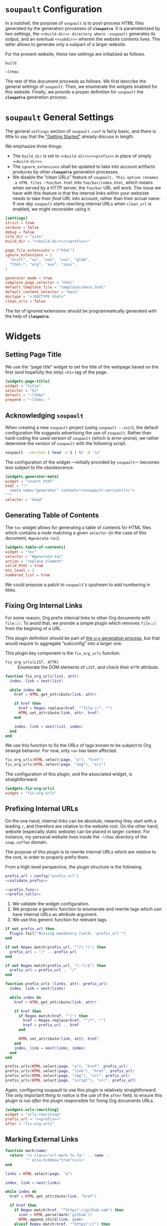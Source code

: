 #+BEGIN_EXPORT html
<h1><code>soupault</code> Configuration</h1>
#+END_EXPORT

In a nutshell, the purpose of ~soupault~ is to post-process HTML files generated
by the generation processes of *~cleopatra~*. It is parameterized by two
settings, the ~<<build-dir>> directory where ~soupault~ generates its output,
and an eventual ~<<subdir>>~ wherein the website contents lives. The latter
allows to generate only a subpart of a larger website.

For the present website, these two settings are initialized as follows.

#+NAME: build-dir
#+BEGIN_SRC text
build
#+END_SRC

#+NAME: prefix
#+BEGIN_SRC text
~lthms
#+END_SRC

The rest of this document proceeds as follows. We first describe the general
settings of ~soupault~. Then, we enumerate the widgets enabled for this website.
Finally, we provide a proper definition for ~soupault~ the *~cleopatra~*
generation process.

#+TOC: headlines 2

* ~soupault~ General Settings

The general ~settings~ section of ~soupault.conf~ is fairly basic, and there is
little to say that the
[[https://soupault.neocities.org/reference-manual/#getting-started][“Getting
Started”]] already discuss in length.

We emphasize three things:

- The ~build_dir~ is set to ~<<build-dir>>/<<prefix>>~ in place of simply
  ~<<build-dir>>~.
- The ~ignore_extensions~ shall be updated to take into account artifacts
  produces by other *~cleopatra~* generation processes.
- We disable the “clean URLs” feature of ~soupault. This option renames
  a HTML files ~foo/bar.html~ into ~foo/bar/index.html~, which means when served
  by a HTTP server, the ~foo/bar~ URL will work. The issue we have with this
  feature is that the internal links within your websiste needs to take their
  /final/ URL into account, rather than their actual name. If one day ~soupault~
  starts rewriting internal URLs when ~clean_url~ is enabled, we might
  reconsider using it.

#+BEGIN_SRC toml :tangle soupault.conf :noweb tangle
[settings]
strict = true
verbose = false
debug = false
site_dir = "site"
build_dir = "<<build-dir>>/<<prefix>>"

page_file_extensions = ["html"]
ignore_extensions = [
  "draft", "vo", "vok", "vos", "glob",
  "html~", "org", "aux", "sass",
]

generator_mode = true
complete_page_selector = "html"
default_template_file = "templates/main.html"
default_content_selector = "main"
doctype = "<!DOCTYPE html>"
clean_urls = false
#+END_SRC

#+BEGIN_TODO
The list of ignored extensions should be programmatically generated with the
help of *~cleopatra~*.
#+END_TODO

* Widgets

** Setting Page Title

We use the “page title” widget to set the title of the webpage based on the
first (and hopefully the only) ~<h1>~ tag of the page.

#+BEGIN_SRC toml :tangle soupault.conf
[widgets.page-title]
widget = "title"
selector = "h1"
default = "~lthms"
prepend = "~lthms: "
#+END_SRC

** Acknowledging ~soupault~

When creating a new ~soupault~ project (using ~soupault --init~), the default
configuration file suggests advertising the use of ~soupault~. Rather than
hard-coding the used version of ~soupault~ (which is error-prone), we rather
determine the version of ~soupault~ with the following script.

#+NAME: soupault-version
#+BEGIN_SRC bash :results verbatim output :exports both
soupault --version | head -n 1 | tr -d '\n'
#+END_SRC

The configuration of the widget ---initially provided by ~soupault~--- becomes
less subject to the obsolescence.

#+BEGIN_SRC toml :tangle soupault.conf :noweb tangle
[widgets.generator-meta]
widget = "insert_html"
html = """
  <meta name="generator" content="<<soupault-version()>>">
"""
selector = "head"
#+END_SRC

** Generating Table of Contents

The ~toc~ widget allows for generating a table of contents for HTML files which
contains a node matching a given ~selector~ (in the case of this document,
~#generate-toc~).

#+BEGIN_SRC toml :tangle soupault.conf
[widgets.table-of-contents]
widget = "toc"
selector = "#generate-toc"
action = "replace_element"
valid_html = true
min_level = 2
numbered_list = true
#+END_SRC

#+BEGIN_TODO
We could propose a patch to ~soupault~'s upstream to add numbering in titles.
#+END_TODO

** Fixing Org Internal Links

For some reason, Org prefix internal links to other Org documents with
~file://~. To avoid that, we provide a simple plugin which removes ~file://~
from the begining of a URL.

#+BEGIN_TODO
This plugin definition should be part of [[./Contents/Org.org][the ~org~
generation process]], but that would require to aggregate “subconfig” into a
larger one.
#+END_TODO

This plugin key component is the =fix_org_urls= function.

- =fix_org_urls(LIST, ATTR)= ::
  Enumerate the DOM elements of =LIST=, and check their =ATTR= attribute.

#+BEGIN_SRC lua :tangle plugins/fix-org-urls.lua
function fix_org_urls(list, attr)
  index, link = next(list)

  while index do
    href = HTML.get_attribute(link, attr)

    if href then
      href = Regex.replace(href, "^file://", "")
      HTML.set_attribute(link, attr, href)
    end

    index, link = next(list, index)
  end
end
#+END_SRC

We use this function to fix the URLs of tags known to be subject to Org strange
behavior. For now, only ~<a>~ has been affected.

#+BEGIN_SRC lua :tangle plugins/fix-org-urls.lua
fix_org_urls(HTML.select(page, "a"), "href")
fix_org_urls(HTML.select(page, "img"), "src")
#+END_SRC

The configuration of this plugin, and the associated widget, is straightforward.

#+BEGIN_SRC toml :tangle soupault.conf :noweb tangle
[widgets.fix-org-urls]
widget = "fix-org-urls"
#+END_SRC

** Prefixing Internal URLs

On the one hand, internal links can be absolute, meaning they start with a
leading ~/~, and therefore are relative to the website root. On the other hand,
website (especially static website) can be placed in larger context. For
instance, my personal website lives inside the ~~lthms~ directory of the
~soap.coffee~ domain.

The purpose of this plugin is to rewrite internal URLs which are relative to the
root, in order to properly prefix them.

From a high-level perspective, the plugin structure is the following.

#+BEGIN_SRC lua  :tangle plugins/urls-rewriting.lua :noweb no-export
prefix_url = config["prefix_url"]
<<validate_prefix>>

<<prefix_func>>
<<prefix_calls>>
#+END_SRC

1. We validate the widget configuration.
2. We propose a generic function to enumerate and rewrite tags which can have
   internal URLs as attribute argument.
3. We use this generic function for relevant tags.

#+NAME: validate_prefix
#+BEGIN_SRC lua
if not prefix_url then
  Plugin.fail("Missing mandatory field: `prefix_url'")
end

if not Regex.match(prefix_url, "^/(.*)") then
  prefix_url = "/" .. prefix_url
end

if not Regex.match(prefix_url, "(.*)/$") then
  prefix_url = prefix_url .. "/"
end
#+END_SRC

#+NAME: prefix_func
#+BEGIN_SRC lua
function prefix_urls (links, attr, prefix_url)
  index, link = next(links)

  while index do
    href = HTML.get_attribute(link, attr)

    if href then
      if Regex.match(href, "^/") then
        href = Regex.replace(href, "^/*", "")
        href = prefix_url .. href
      end

      HTML.set_attribute(link, attr, href)
    end
    index, link = next(links, index)
  end
end
#+END_SRC

#+NAME: prefix_calls
#+BEGIN_SRC lua
prefix_urls(HTML.select(page, "a"), "href", prefix_url)
prefix_urls(HTML.select(page, "link"), "href", prefix_url)
prefix_urls(HTML.select(page, "img"), "src", prefix_url)
prefix_urls(HTML.select(page, "script"), "src", prefix_url)
#+END_SRC

Again, configuring soupault to use this plugin is relatively straightforward.
The only important thing to notice is the use of the ~after~ field, to ensure
this plugin is run /after/ the plugin responsible for fixing Org documents URLs.

#+BEGIN_SRC toml :tangle soupault.conf :noweb tangle
[widgets.urls-rewriting]
widget = "urls-rewriting"
prefix_url = "<<prefix>>"
after = "fix-org-urls"
#+END_SRC

** Marking External Links

#+BEGIN_SRC lua :tangle plugins/external-urls.lua
function mark(name)
  return '<i class="url-mark fa fa-' .. name ..
         '" aria-hidden="true"></i>'
end

links = HTML.select(page, "a")

index, link = next(links)

while index do
  href = HTML.get_attribute(link, "href")

  if href then
    if Regex.match(href, "^https?://github.com") then
      icon = HTML.parse(mark('github'))
      HTML.append_child(link, icon)
    elseif Regex.match(href, "^https?://") then
      icon = HTML.parse(mark('external-link'))
      HTML.append_child(link, icon)
    end
  end

  index, link = next(links, index)
end
#+END_SRC

#+BEGIN_SRC sass :tangle site/style/plugins.sass
.url-mark.fa
    display: inline
    font-size: 90%
    width: 1em

.url-mark.fa-github::before
    content: "\00a0\f09b"

.url-mark.fa-external-link::before
    content: "\00a0\f08e"
#+END_SRC

#+BEGIN_SRC toml :tangle soupault.conf
[widgets.mark-external-urls]
after = "generate-history"
widget = "external-urls"
#+END_SRC

** Generating Per-File Revisions Tables

*** Users Instructions

This widgets allows to generate a so-called “revisions table” of the filename
contained in a DOM element of id ~history~, based on its history. Paths should
be relative to the directory from which you start the build process (typically,
the root of your repository). The revisions table notably provides hyperlinks to
a ~git~ webview for each commit.

For instance, considering the following HTML snippet

#+BEGIN_SRC html
<div id="history">
  site/posts/FooBar.org
</div>
#+END_SRC

This plugin will replace the content of this ~<div>~ with the revisions table of
~site/posts/FooBar.org~.

*** Customization

The base of the URL webview for the document you are currently reading
—afterwards abstracted with the ~<<repo>>~ noweb reference— is

#+NAME: repo
#+BEGIN_SRC text
https://code.soap.coffee/writing/lthms.git
#+END_SRC

#+BEGIN_SRC html :tangle templates/history.html :noweb tangle
<details class="history">
  <summary>Revisions</summary>
  <p>
    This revisions table has been automatically generated
    from <a href="<<repo>>">the <code>git</code> history
    of this website repository</a>, and the change
    descriptions may not always be as useful as they
    should.
  </p>

  <p>
    You can consult the source of this file in its current
    version <a href="<<repo>>/tree/{{file}}">here</a>.
  </p>

  <table>
  {{#history}}
  <tr>
    <td class="date"
{{#created}}
        id="created-at"
{{/created}}
{{#modified}}
        id="modified-at"
{{/modified}}
        >
      {{date}}
    </td>
    <td class="subject">{{subject}}</td>
    <td class="commit">
      <a href="<<repo>>/commit/{{filename}}/?id={{hash}}">
        {{abbr_hash}}
      </a>
    </td>
  </tr>
  {{/history}}
  </table>
</details>
#+END_SRC

#+BEGIN_SRC sass :tangle site/style/plugins.sass
table
    border-top : 2px solid black
    border-bottom : 2px solid black
    border-collapse : collapse
    width : 35rem

td
    border-bottom : 1px solid black
    padding : .5em

#history .commit
    font-size : smaller
    font-family : 'Fira Code', monospace
    width : 7em
    text-align : center
#+END_SRC

*** Implementation

We use the built-in [[https://soupault.neocities.org/reference-manual/#widgets-preprocess-element][=preprocess_element=]] to implement, which means we need a
script which gets its input from the standard input, and echoes its output to
the standard input.

#+BEGIN_SRC toml :tangle soupault.conf
[widgets.generate-history]
widget = "preprocess_element"
selector = "#history"
command = 'scripts/history.sh templates/history.html'
action = "replace_content"
#+END_SRC

#+BEGIN_TODO
This plugin should be reimplemented using ~libgit2~ or other ~git~ libraries, in
a language more suitable than bash.
#+END_TODO

This plugin proceeds as follows:

1. Using an ad-hoc script, it generates a JSON containing for each revision
   - The subject, date, hash, and abbreviated hash of the related commit
   - The name of the file at the time of this commit
2. This JSON is passed to a mustache engine (~haskell-mustache~) with a
   proper template
3. The content of the selected DOM element is replaced with the output of
   ~haskell-mustache~

This translates in Bash like this.

#+BEGIN_SRC bash :tangle scripts/history.sh :shebang "#!/usr/bin/bash"
function main () {
  local file="${1}"
  local template="${2}"

  tmp_file=$(mktemp)
  generate_json ${file} > ${tmp_file}
  haskell-mustache ${template} ${tmp_file}
  rm ${tmp_file}
}
#+END_SRC

The difficult part of this script is the definition of the =generate_json=
function. From a high-level perspective, this function is divided into three
steps.

1. We get an initial (but partial) set of data about the ~git~ commit of
   ~${file}~, from the most recent to the oldest
2. For each commit, we check whether or not ~${file}~ was renamed or not
3. Finally, we output a result (because we are writing a bash script)

#+BEGIN_SRC bash :tangle scripts/history.sh :noweb no-export
function generate_json () {
  local file="${1}"
  local logs=`<<git-log>>`

  if [ ! $? -eq 0 ]; then
      exit 1
  fi

  <<remane-tracking>>

  <<result-echoing>>
}
#+END_SRC

We will use ~git~ to get the information we need. By default, ~git~ subcommands
use a pager when its output is likely to be long. This typically includes
~git-log~. To disable this behavior, ~git~ exposes the ~--no-pager~ command.
We introduce =_git=, a wrapper around ~git~ with the proper option.

#+BEGIN_SRC bash :tangle scripts/history.sh
function _git () {
  git --no-pager "$@"
}
#+END_SRC

Afterwards, we use =_git= in place of ~git~.

Using the ~git-log~ ~--pretty~ command-line argument, we can generate
one JSON object per commit which contains most of the information we need, using
the following format string.

#+NAME: pretty-format
#+BEGIN_SRC json
{ "subject" : "%s", "abbr_hash" : "%h", "hash" : "%H", "date" : "%cs" }
#+END_SRC

Besides, we also need ~--follow~ to deal with file renaming. Without this
option, ~git-log~ stops when the file first appears in the repository, even if
this “creation” is actually a renaming.  Therefore, the ~git~ command line we
use to collect our initial history is

#+NAME: git-log
#+BEGIN_SRC bash :noweb no-export
_git log --follow --pretty=format:'<<pretty-format>>' "${file}"
#+END_SRC

To manipulate JSON, we rely on three operators (yet to be defined):

- =jget OBJECT FIELD= ::
  In an =OBJECT=, get the value of a given =FIELD=
- =jset OBJECT FIELD VALIE= ::
  In an =OBJECT=, set the =VALUE= of a given =FIELD=
- =jappend ARRAY VALUE= ::
  Append a =VALUE= at the end of an =ARRAY=

#+NAME: remane-tracking
#+BEGIN_SRC bash :noweb no-export
local name="${file}"
local revisions='[]'
local first=0

while read -r rev; do
  rev=$(jset "${rev}" "filename" "\"${name}\"")

  if [ ${first} -eq 0 ]; then
      rev=$(jset "${rev}" "modified" "true")
      first=1
  fi

  revisions=$(jappend "${revisions}" "${rev}")

  local hash=$(jget "${rev}" "hash")
  local rename=$(previous_name "${name}" "${hash}")

  if [[ ! -z "${rename}" ]]; then
      name=${rename}
  fi
done < <(echo "${logs}")

revisions=$(_jq "${revisions}" "length as \$l | .[\$l - 1].created |= true")
#+END_SRC

#+BEGIN_SRC bash :tangle scripts/history.sh
function previous_name () {
  local name=${1}
  local hash=${2}

  local unfold='s/ *\(.*\){\(.*\) => \(.*\)}/\1\2 => \1\3/'

  _git show --stat=10000 ${hash} \
      | sed -e "${unfold}" \
      | grep "=> ${name}" \
      | xargs \
      | cut -d' ' -f1
}
#+END_SRC

#+NAME: result-echoing
#+BEGIN_SRC bash :noweb no-export
jset "$(jset "{}" "file" "\"${file}\"")" \
     "history" \
     "${revisions}"
#+END_SRC

The last missing pieces are the definitions of the three JSON operators.  We use
[[https://stedolan.github.io/jq/][~jq~]] to manipulate JSON data. Since ~jq~
processes JSON from its standard input, we first define a helper (similar to
=_git=) to deal with JSON from variables seamlessly.

#+BEGIN_SRC bash :tangle scripts/history.sh
function _jq () {
  local input="${1}"
  local filter="${2}"

  echo "${input}" | jq -jcM "${filter}"
}
#+END_SRC

- *-j* tells ~jq~ not to print a new line at the end of its outputs
- *-c* tells ~jq~ to print JSON in a compact format (rather than prettified)
- *-M* tells ~jq~ to output monochrome outputs

Internally, =jget=, =jset=, and =jappend= are implemented with ~jq~
[[https://stedolan.github.io/jq/manual/#Basicfilters][basic filters]].

#+BEGIN_SRC bash :tangle scripts/history.sh
function jget () {
  local obj="${1}"
  local field="${2}"

  _jq "${obj}" ".${field}"
}

function jset () {
  local obj="${1}"
  local field="${2}"
  local val="${3}"

  _jq "${obj}" "setpath([\"${field}\"]; ${val})"
}
function jappend () {
  local arr="${1}"
  local val="${2}"

  _jq "${arr}" ". + [ ${val} ]"
}
#+END_SRC

Everything is defined. We can call =main= now.

#+BEGIN_SRC bash :tangle scripts/history.sh
main "$(cat)" "${1}"
#+END_SRC

** Rendering Equations Offline

*** Users instructions

Inline equations written in the DOM under the class src_css{.imath} and using
the \im \LaTeX \mi syntax can be rendered once and
for all by ~soupault~. User For instance, ~<span class="imath">\LaTeX</span>~ is
rendered \im \LaTeX \mi as expected.

Using this widgets requires being able to inject raw HTML in input files.

*** Implementation

We will use [[https://katex.org][\im \KaTeX \mi]] to render equations offline. \im \KaTeX \mi
availability on most systems is unlikely, but it is part of [[https://www.npmjs.com/package/katex][npm]], so we can
define a minimal ~package.json~ file to fetch it automatically.

#+BEGIN_SRC json :tangle package.json
{
  "private": true,
  "devDependencies": {
    "katex": "^0.11.1"
  }
}
#+END_SRC

We introduce a Makefile recipe to call ~npm install~. This command produces a
file called ~package-lock.json~ that we add to ~GENFILES~ to ensure \im \KaTeX
\mi will be available when ~soupault~ is called.

If ~Soupault.org~ has been modified since the last generation, Babel will
generate ~package.json~ again. However, if the modifications of ~Soupault.org~
do not concern ~package.json~, then ~npm install~ will not modify
~package-lock.json~ and its “last modified” time will not be updated. This means
that the next time ~make~ will be used, it will replay this recipe again. As a
consequence, we systematically ~touch~ ~packase-lock.json~ to satisfy ~make~.

#+BEGIN_SRC makefile :tangle katex.mk
package-lock.json : package.json
	@cleopatra echo "Fetching" "npm packages"
	@npm install &>> build.log
	@touch $@

CONFIGURE += package-lock.json node_modules/
#+END_SRC

Once installed and available, \im \KaTeX \mi is really simple to use. The
following script reads (synchronously!) the standard input, renders it using \im
\KaTeX \mi and outputs the resut to the standard output.

#+BEGIN_SRC js :tangle scripts/katex.js
var katex = require("katex");
var fs = require("fs");
var input = fs.readFileSync(0);
var displayMode = process.env.DISPLAY != undefined;

var html = katex.renderToString(String.raw`${input}`, {
    throwOnError : false,
    displayModed : displayMode
});

console.log(html)
#+END_SRC

We reuse once again the =preprocess_element= widget. The selector is ~.imath~
(~i~ stands for inline in this context), and we replace the previous content
with the result of our script.

#+BEGIN_SRC toml :tangle soupault.conf
[widgets.inline-math]
widget = "preprocess_element"
selector = ".imath"
command = "node scripts/katex.js"
action = "replace_content"

[widgets.display-math]
widget = "preprocess_element"
selector = ".dmath"
command = "DISPLAY=1 node scripts/katex.js"
action = "replace_content"
#+END_SRC

The \im\KaTeX\mi font is bigger than the serif font used for this
website, so we reduce it a bit with a dedicated SASS rule.

#+BEGIN_SRC sass :tangle site/style/plugins.sass
.imath, .dmath
  font-size : smaller

.dmath
  text-align : center
#+END_SRC

* *~cleopatra~* Generation Process Definition

We introduce the ~soupault~ generation process, obviously based on the
[[https://soupault.neocities.org/][~soupault~ HTML processor]]. The structure of
a *~cleopatra~* generation process is always the same.

#+BEGIN_SRC makefile :tangle soupault.mk :noweb no-export
<<stages>>
<<dependencies>>
<<ad-hoc-cmds>>
#+END_SRC

In the rest of this section, we define these three components.

** Build Stages

From the perspective of *~cleopatra~*, it is a rather simple component, since
the ~build~ stage is simply a call to ~soupault~, whose outputs are located in a
single (configurable) directory.

#+NAME: stages
#+BEGIN_SRC makefile :noweb no-export
soupault-build :
	@cleopatra echo Running  soupault
	@soupault

ARTIFACTS += <<build-dir>>/
#+END_SRC

** Dependencies

Most of the generation processes (if not all of them) need to declare themselves
as a prerequisite for ~soupault-build~. If they do not, they will likely be
executed after ~soupault~ is called.

This file defines an auxiliary SASS sheet that needs to be declared as a
dependency of the build stage of the [[./Theme.org][~theme~ generation
process]].

Finally, the offline rendering of equations requires \im \KaTeX \mi to be
available, so we include the ~katex.mk~ file, and make ~package-lock.json~ (the
proof that ~npm install~ has been executed) a prerequisite of ~soupault-build~.

#+NAME: dependencies
#+BEGIN_SRC makefile
theme-build : site/style/plugins.sass
include katex.mk
soupault-build : package-lock.json
#+END_SRC

** Ad-hoc Commands

Finally, this generation process introduces a dedicated (~PHONY~) command to
start a HTTP server in order to navigate the generated website from a browser.

#+NAME: ad-hoc-cmds
#+BEGIN_SRC makefile :noweb no-export
serve :
	@echo "   start  a python server"
	@cd <<build-dir>>; python -m http.server 2>/dev/null

.PHONY : serve
#+END_SRC

This command does not assume anything about the current state of generation of
the project. In particular, it does not check whether or not the ~<<build-dir>>~
directory exists. The responsibility to use ~make serve~ in a good setting lies
with final users.
